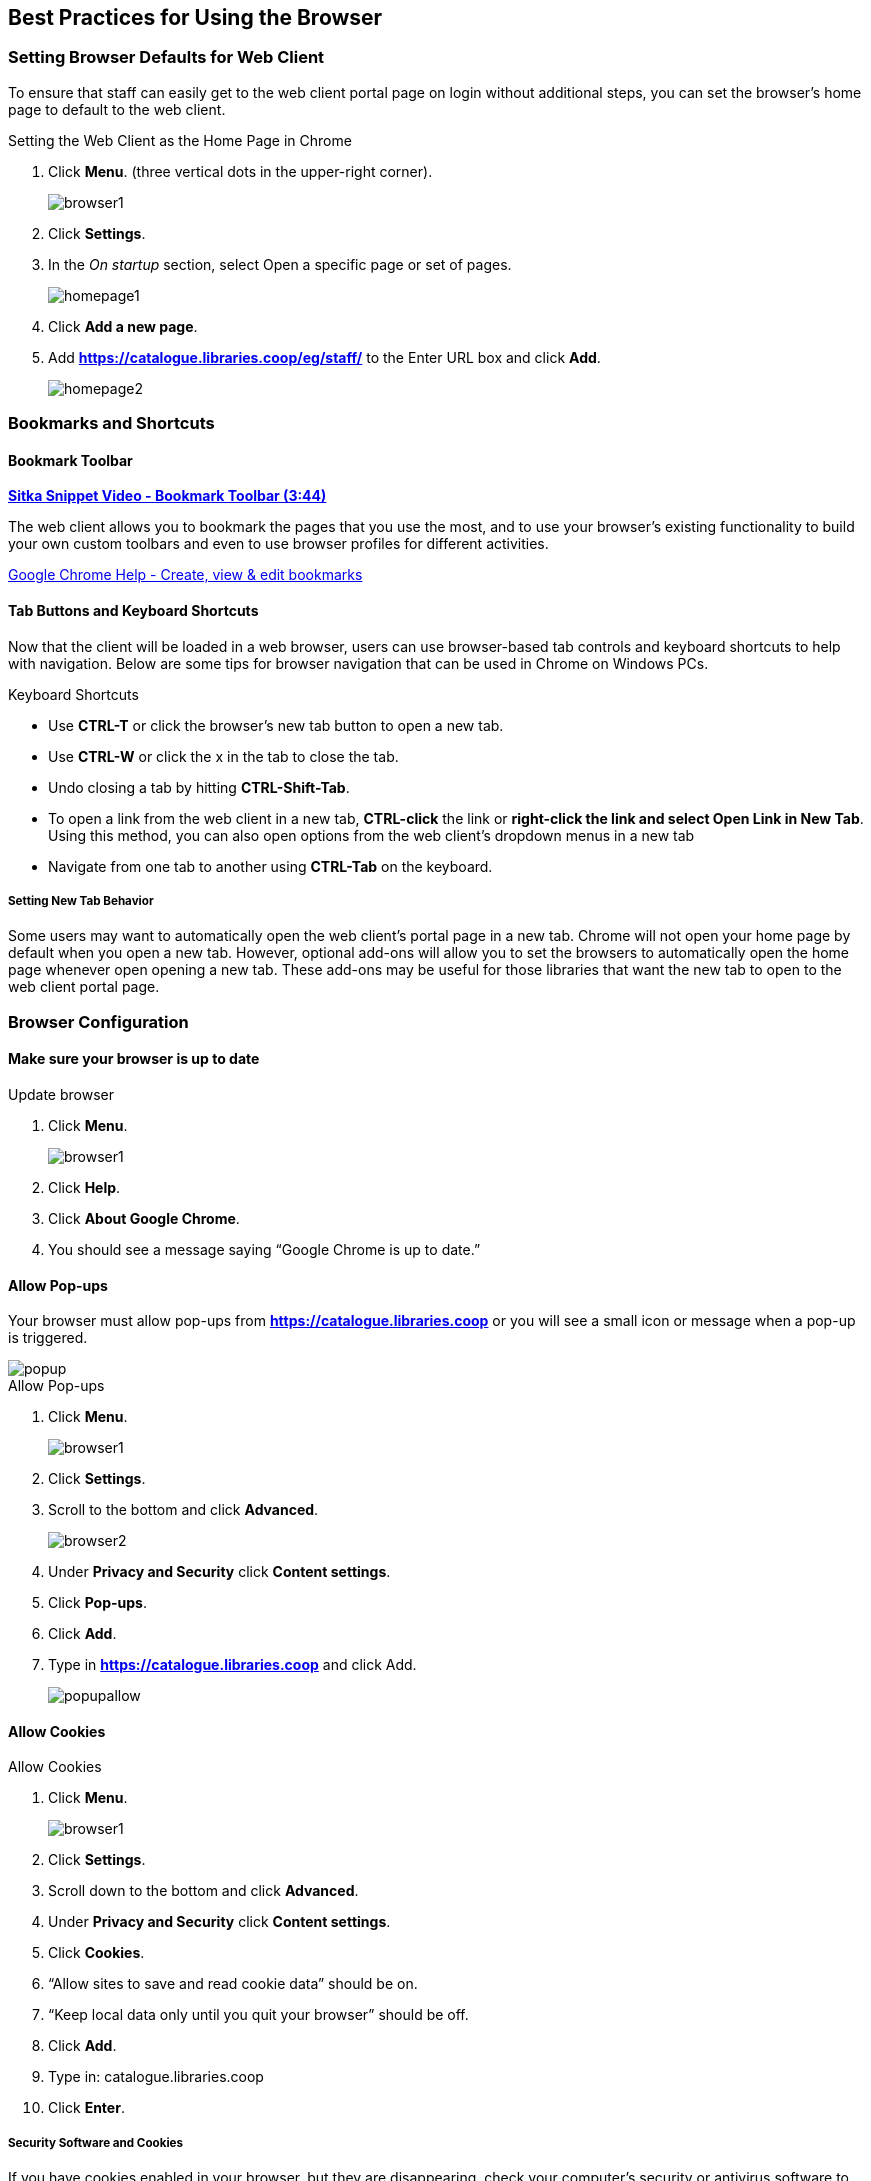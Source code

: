 Best Practices for Using the Browser
------------------------------------

[[browser-defaults]]
Setting Browser Defaults for Web Client
~~~~~~~~~~~~~~~~~~~~~~~~~~~~~~~~~~~~~~~
To ensure that staff can easily get to the web client portal page on login without additional steps, you can set the browser’s home page to default to the web client.

.Setting the Web Client as the Home Page in Chrome
. Click *Menu*. (three vertical dots in the upper-right corner).
+
image::images/intro/browser1.png[]
+
. Click *Settings*.
. In the _On startup_ section, select Open a specific page or set of pages.
+
image::images/intro/homepage1.png[]
+
. Click *Add a new page*.
. Add *https://catalogue.libraries.coop/eg/staff/* to the Enter URL box and click *Add*.
+
image::images/intro/homepage2.png[]

[[bookmarks-profiles]]
Bookmarks and Shortcuts
~~~~~~~~~~~~~~~~~~~~~~~

Bookmark Toolbar
^^^^^^^^^^^^^^^^

link:https://youtu.be/-nODOz_0S_M[*Sitka Snippet Video - Bookmark Toolbar (3:44)*]

The web client allows you to bookmark the pages that you use the most, and to use your browser's existing functionality to build your own custom toolbars and even to use browser profiles for different activities.

link:https://goo.gl/MCa42e[Google Chrome Help - Create, view & edit bookmarks]

[[tab-buttons-keyboard-shortcuts]]
Tab Buttons and Keyboard Shortcuts
^^^^^^^^^^^^^^^^^^^^^^^^^^^^^^^^^^
Now that the client will be loaded in a web browser, users can use browser-based tab controls and keyboard shortcuts to help with navigation. Below are some tips for browser navigation that can be used in Chrome on Windows PCs.

.Keyboard Shortcuts
* Use *CTRL-T* or click the browser’s new tab button to open a new tab.
* Use *CTRL-W* or click the x in the tab to close the tab.
* Undo closing a tab by hitting *CTRL-Shift-Tab*.
* To open a link from the web client in a new tab, *CTRL-click* the link or *right-click the link and select Open Link in New Tab*. Using this method, you can also open options from the web client’s dropdown menus in a new tab
* Navigate from one tab to another using *CTRL-Tab* on the keyboard.

Setting New Tab Behavior
++++++++++++++++++++++++
Some users may want to automatically open the web client’s portal page in a new tab. Chrome will not open your home page by default when you open a new tab. However, optional add-ons will allow you to set the browsers to automatically open the home page whenever open opening a new tab. These add-ons may be useful for those libraries that want the new tab to open to the web client portal page.

Browser Configuration
~~~~~~~~~~~~~~~~~~~~~

Make sure your browser is up to date
^^^^^^^^^^^^^^^^^^^^^^^^^^^^^^^^^^^^

.Update browser
. Click *Menu*.
+
image::images/intro/browser1.png[]
+
. Click *Help*.
. Click *About Google Chrome*.
. You should see a message saying “Google Chrome is up to date.”

[[allow-popups]]
Allow Pop-ups
^^^^^^^^^^^^^

Your browser must allow pop-ups from *https://catalogue.libraries.coop* or you will see a small icon or message when a pop-up is triggered.

image::images/intro/popup.png[]

.Allow Pop-ups
. Click *Menu*.
+
image::images/intro/browser1.png[]
+
. Click *Settings*.
. Scroll to the bottom and click *Advanced*.
+
image::images/intro/browser2.png[]
+
. Under *Privacy and Security* click *Content settings*.
. Click *Pop-ups*.
. Click *Add*.
. Type in *https://catalogue.libraries.coop* and click Add.
+
image::images/intro/popupallow.png[]

Allow Cookies
^^^^^^^^^^^^^

.Allow Cookies
. Click *Menu*.
+
image::images/intro/browser1.png[]
+
. Click *Settings*.
. Scroll down to the bottom and click *Advanced*.
. Under *Privacy and Security* click *Content settings*.
. Click *Cookies*.
. “Allow sites to save and read cookie data” should be on.
. “Keep local data only until you quit your browser” should be off.
. Click *Add*.
. Type in: catalogue.libraries.coop
. Click *Enter*.

Security Software and Cookies
+++++++++++++++++++++++++++++

If you have cookies enabled in your browser, but they are disappearing, check your computer's security or antivirus software to see if it may be deleting your cookies on a regular basis.


Troubleshooting
~~~~~~~~~~~~~~~

Clear Cache
^^^^^^^^^^^

.Clear Cache
. Click *Menu*.
+
image::images/intro/browser1.png[]
+
. Click *History*.
. Click *History (on flyout menu).
. Click *Clear Browsing Data*.
. Set Time Range
.. 1 hour
.. all time
. Check the box next to _Cached images and files_ (other boxes can be left unchecked).
. Click *Clear Data*.

Clear Cookies
^^^^^^^^^^^^^

If you log in and see a blank page with the green bar across the top (aka, the “white screen of death”), but nothing else will load, you may need to clear your browser's cache and cookies.

CAUTION: Before you clear cookies, be aware that clearing cookies in Firefox will cause you to lose your registered workstations and local settings. This will also occur in Chrome unless you are using Hatch to store those settings.

.Clear Cookies
. Click *Menu*.
+
image::images/intro/browser1.png[]
+
. Click *History*.
. Click Clear Browsing Data.
. Check the box next to “Cached images and files.”
. Click the Clear Data button.
. Enter this address in your address bar: chrome://settings/siteData
. Use the trashcan icon to remove the cookies for catalogue.libraries.coop
. Return to https://catalogue.libraries.coop/eg/staff

If you have Hatch installed, use these directions to reconnect your browser to Hatch:

.Reconnect your browser to Hatch
. Log in with a Local System Administrator account.
. Register workstation and click *Use Now* to log in again.
. Navigate to *Administration* -> *Workstation* -> *Print/Storage Service (“Hatch”)*.
. Check all three boxes.
. Click on the Home icon.
. You will be returned to the workstation registration screen again - click *Use Now* to log in again.
. Your local settings should now be restored.

Retrieve Console Messages
^^^^^^^^^^^^^^^^^^^^^^^^^

If you are having problems, please include screenshots and error messages from the console(s).

.Chrome Console Messages:
. Click *Menu*.
+
image::images/intro/browser1.png[]
+
. Select More Tools.
. Select Developer Tools. (This will open a pane on the right-side of your browser.)
. Select the Console tab.
. Change the “Default” dropdown to be sure that Verbose is checked.
. Either take a screenshot or copy and paste the text that appears in the console when you see the errors occurring. Be sure to include any of the errors that display in red.

.Hatch Extension Console Messages:
. In Chrome, click *Menu*.
. Select More Tools.
. Select Extensions.
. Check the box at the top of the screen that says Developer Mode.
. Scroll down to Hatch Native Messenger.
. Click on the link that says “background page.” (This will open a new window.)
. Select the Console tab.
. Change the “Default” dropdown to be sure that Verbose is checked.
. Either take a screenshot or copy and paste the text that appears in the console when you see the errors occurring. Be sure to include any of the errors that display in red.

NOTE: Please read xref:support-guidelines[] before submitting your ticket.
